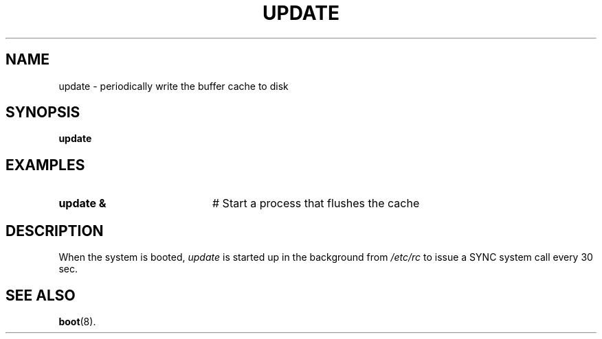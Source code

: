 .TH UPDATE 8
.SH NAME
update \- periodically write the buffer cache to disk
.SH SYNOPSIS
\fBupdate\fR
.br
.de FL
.TP
\\fB\\$1\\fR
\\$2
..
.de EX
.TP 20
\\fB\\$1\\fR
# \\$2
..
.SH EXAMPLES
.TP 20
.B update &
# Start a process that flushes the cache
.SH DESCRIPTION
.PP
When the system is booted,
.I update
is started up in the background from 
.I /etc/rc
to issue a 
\&SYNC
system call every 30 sec.
.SH "SEE ALSO"
.BR boot (8).
